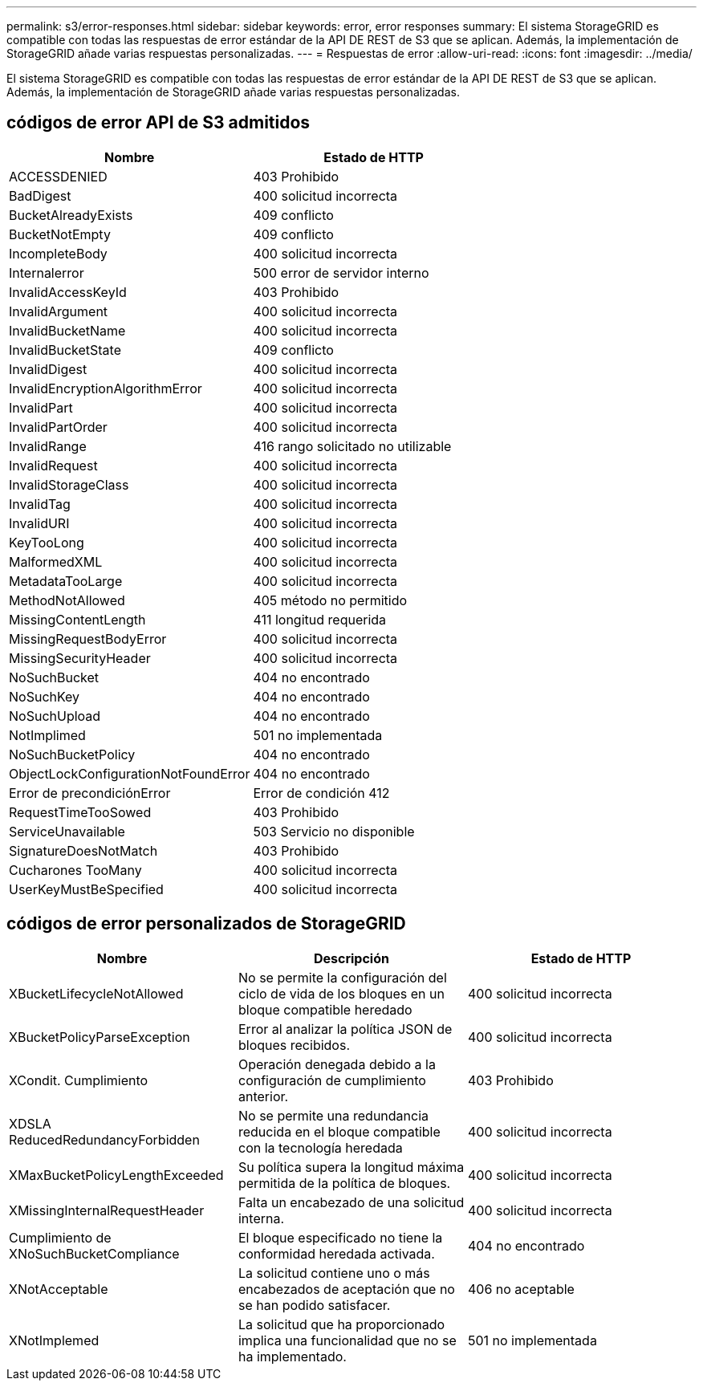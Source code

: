 ---
permalink: s3/error-responses.html 
sidebar: sidebar 
keywords: error, error responses 
summary: El sistema StorageGRID es compatible con todas las respuestas de error estándar de la API DE REST de S3 que se aplican. Además, la implementación de StorageGRID añade varias respuestas personalizadas. 
---
= Respuestas de error
:allow-uri-read: 
:icons: font
:imagesdir: ../media/


[role="lead"]
El sistema StorageGRID es compatible con todas las respuestas de error estándar de la API DE REST de S3 que se aplican. Además, la implementación de StorageGRID añade varias respuestas personalizadas.



== códigos de error API de S3 admitidos

|===
| Nombre | Estado de HTTP 


 a| 
ACCESSDENIED
 a| 
403 Prohibido



 a| 
BadDigest
 a| 
400 solicitud incorrecta



 a| 
BucketAlreadyExists
 a| 
409 conflicto



 a| 
BucketNotEmpty
 a| 
409 conflicto



 a| 
IncompleteBody
 a| 
400 solicitud incorrecta



 a| 
Internalerror
 a| 
500 error de servidor interno



 a| 
InvalidAccessKeyId
 a| 
403 Prohibido



 a| 
InvalidArgument
 a| 
400 solicitud incorrecta



 a| 
InvalidBucketName
 a| 
400 solicitud incorrecta



 a| 
InvalidBucketState
 a| 
409 conflicto



 a| 
InvalidDigest
 a| 
400 solicitud incorrecta



 a| 
InvalidEncryptionAlgorithmError
 a| 
400 solicitud incorrecta



 a| 
InvalidPart
 a| 
400 solicitud incorrecta



 a| 
InvalidPartOrder
 a| 
400 solicitud incorrecta



 a| 
InvalidRange
 a| 
416 rango solicitado no utilizable



 a| 
InvalidRequest
 a| 
400 solicitud incorrecta



 a| 
InvalidStorageClass
 a| 
400 solicitud incorrecta



 a| 
InvalidTag
 a| 
400 solicitud incorrecta



 a| 
InvalidURI
 a| 
400 solicitud incorrecta



 a| 
KeyTooLong
 a| 
400 solicitud incorrecta



 a| 
MalformedXML
 a| 
400 solicitud incorrecta



 a| 
MetadataTooLarge
 a| 
400 solicitud incorrecta



 a| 
MethodNotAllowed
 a| 
405 método no permitido



 a| 
MissingContentLength
 a| 
411 longitud requerida



 a| 
MissingRequestBodyError
 a| 
400 solicitud incorrecta



 a| 
MissingSecurityHeader
 a| 
400 solicitud incorrecta



 a| 
NoSuchBucket
 a| 
404 no encontrado



 a| 
NoSuchKey
 a| 
404 no encontrado



 a| 
NoSuchUpload
 a| 
404 no encontrado



 a| 
NotImplimed
 a| 
501 no implementada



 a| 
NoSuchBucketPolicy
 a| 
404 no encontrado



 a| 
ObjectLockConfigurationNotFoundError
 a| 
404 no encontrado



 a| 
Error de precondiciónError
 a| 
Error de condición 412



 a| 
RequestTimeTooSowed
 a| 
403 Prohibido



 a| 
ServiceUnavailable
 a| 
503 Servicio no disponible



 a| 
SignatureDoesNotMatch
 a| 
403 Prohibido



 a| 
Cucharones TooMany
 a| 
400 solicitud incorrecta



 a| 
UserKeyMustBeSpecified
 a| 
400 solicitud incorrecta

|===


== códigos de error personalizados de StorageGRID

|===
| Nombre | Descripción | Estado de HTTP 


 a| 
XBucketLifecycleNotAllowed
 a| 
No se permite la configuración del ciclo de vida de los bloques en un bloque compatible heredado
 a| 
400 solicitud incorrecta



 a| 
XBucketPolicyParseException
 a| 
Error al analizar la política JSON de bloques recibidos.
 a| 
400 solicitud incorrecta



 a| 
XCondit. Cumplimiento
 a| 
Operación denegada debido a la configuración de cumplimiento anterior.
 a| 
403 Prohibido



 a| 
XDSLA ReducedRedundancyForbidden
 a| 
No se permite una redundancia reducida en el bloque compatible con la tecnología heredada
 a| 
400 solicitud incorrecta



 a| 
XMaxBucketPolicyLengthExceeded
 a| 
Su política supera la longitud máxima permitida de la política de bloques.
 a| 
400 solicitud incorrecta



 a| 
XMissingInternalRequestHeader
 a| 
Falta un encabezado de una solicitud interna.
 a| 
400 solicitud incorrecta



 a| 
Cumplimiento de XNoSuchBucketCompliance
 a| 
El bloque especificado no tiene la conformidad heredada activada.
 a| 
404 no encontrado



 a| 
XNotAcceptable
 a| 
La solicitud contiene uno o más encabezados de aceptación que no se han podido satisfacer.
 a| 
406 no aceptable



 a| 
XNotImplemed
 a| 
La solicitud que ha proporcionado implica una funcionalidad que no se ha implementado.
 a| 
501 no implementada

|===